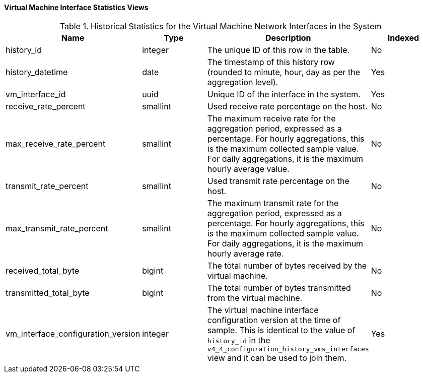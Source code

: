 [id="Virtual_machine_interface_hourly_and_daily_history_views_{context}"]
==== Virtual Machine Interface Statistics Views


.Historical Statistics for the Virtual Machine Network Interfaces in the System
[options="header"]
|===
|Name |Type |Description |Indexed
|history_id |integer |The unique ID of this row in the table. |No
|history_datetime |date |The timestamp of this history row (rounded to minute, hour, day as per the aggregation level). |Yes
|vm_interface_id |uuid |Unique ID of the interface in the system. |Yes
|receive_rate_percent |smallint |Used receive rate percentage on the host. |No
|max_receive_rate_percent |smallint |The maximum receive rate for the aggregation period, expressed as a percentage. For hourly aggregations, this is the maximum collected sample value. For daily aggregations, it is the maximum hourly average value. |No
|transmit_rate_percent |smallint |Used transmit rate percentage on the host. |No
|max_transmit_rate_percent |smallint |The maximum transmit rate for the aggregation period, expressed as a percentage. For hourly aggregations, this is the maximum collected sample value. For daily aggregations, it is the maximum hourly average rate. |No
|received_total_byte |bigint |The total number of bytes received by the virtual machine. |No
|transmitted_total_byte |bigint |The total number of bytes transmitted from the virtual machine. |No
|vm_interface_configuration_version |integer |The virtual machine interface configuration version at the time of sample. This is identical to the value of `history_id` in the `v4_4_configuration_history_vms_interfaces` view and it can be used to join them. |Yes
|===
